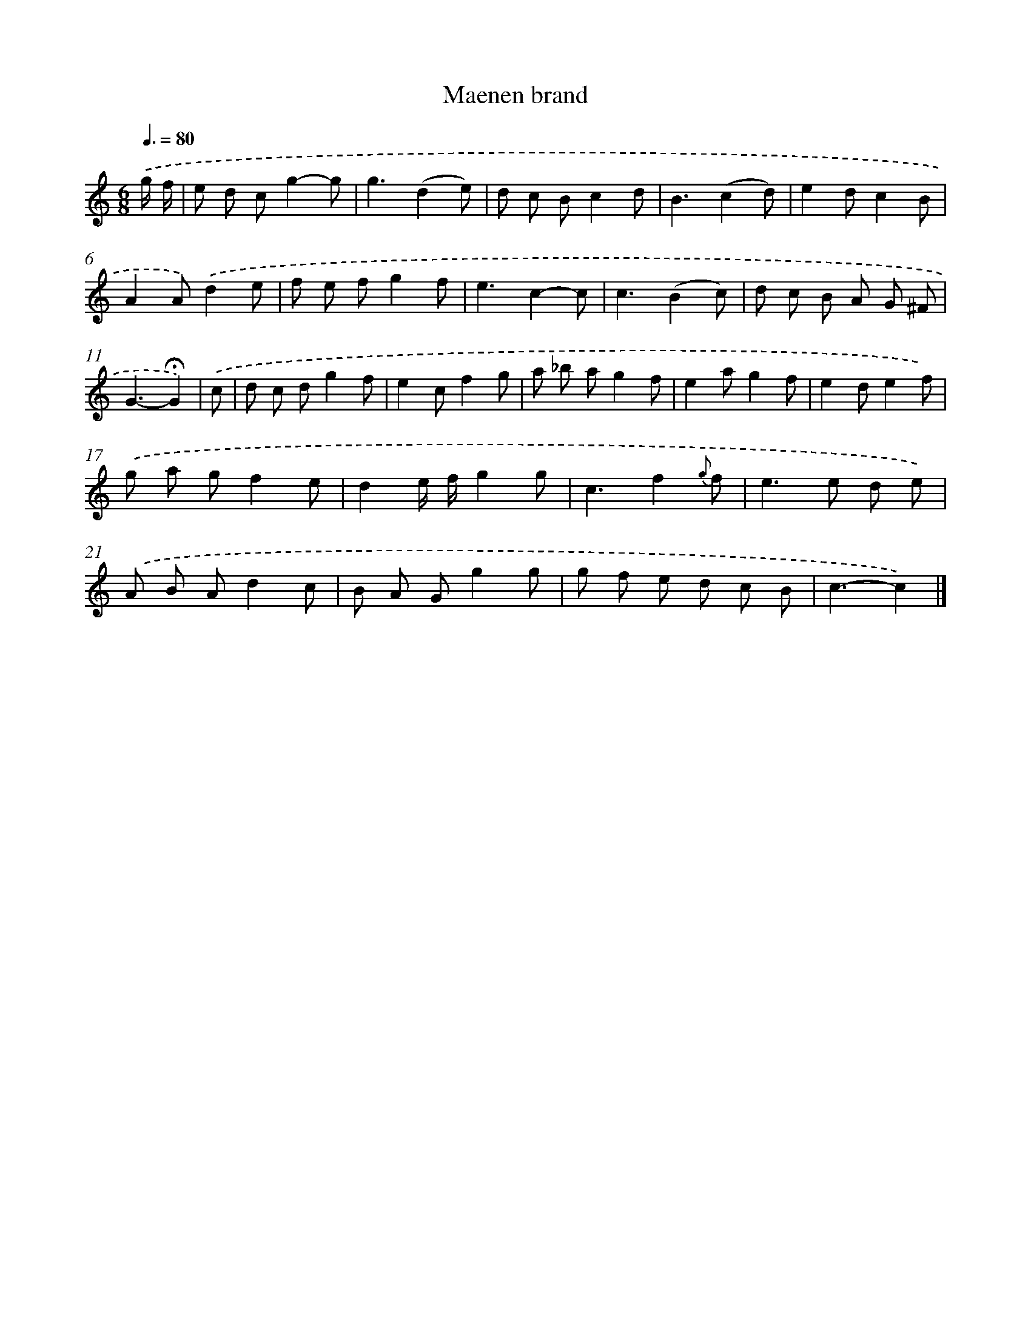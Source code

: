 X: 16800
T: Maenen brand
%%abc-version 2.0
%%abcx-abcm2ps-target-version 5.9.1 (29 Sep 2008)
%%abc-creator hum2abc beta
%%abcx-conversion-date 2018/11/01 14:38:07
%%humdrum-veritas 2955425774
%%humdrum-veritas-data 4019232984
%%continueall 1
%%barnumbers 0
L: 1/8
M: 6/8
Q: 3/8=80
K: C clef=treble
.('g/ f/ [I:setbarnb 1]|
e d cg2-g |
g3(d2e) |
d c Bc2d |
B3(c2d) |
e2dc2B |
A2A).('d2e |
f e fg2f |
e3c2-c |
c3(B2c) |
d c B A G ^F |
G3-!fermata!G2) |
.('c [I:setbarnb 12]|
d c dg2f |
e2cf2g |
a _b ag2f |
e2ag2f |
e2de2f) |
.('g a gf2e |
d2e/ f/g2g |
c3f2{g} f |
e2>e2 d e) |
.('A B Ad2c |
B A Gg2g |
g f e d c B |
c3-c2) |]
